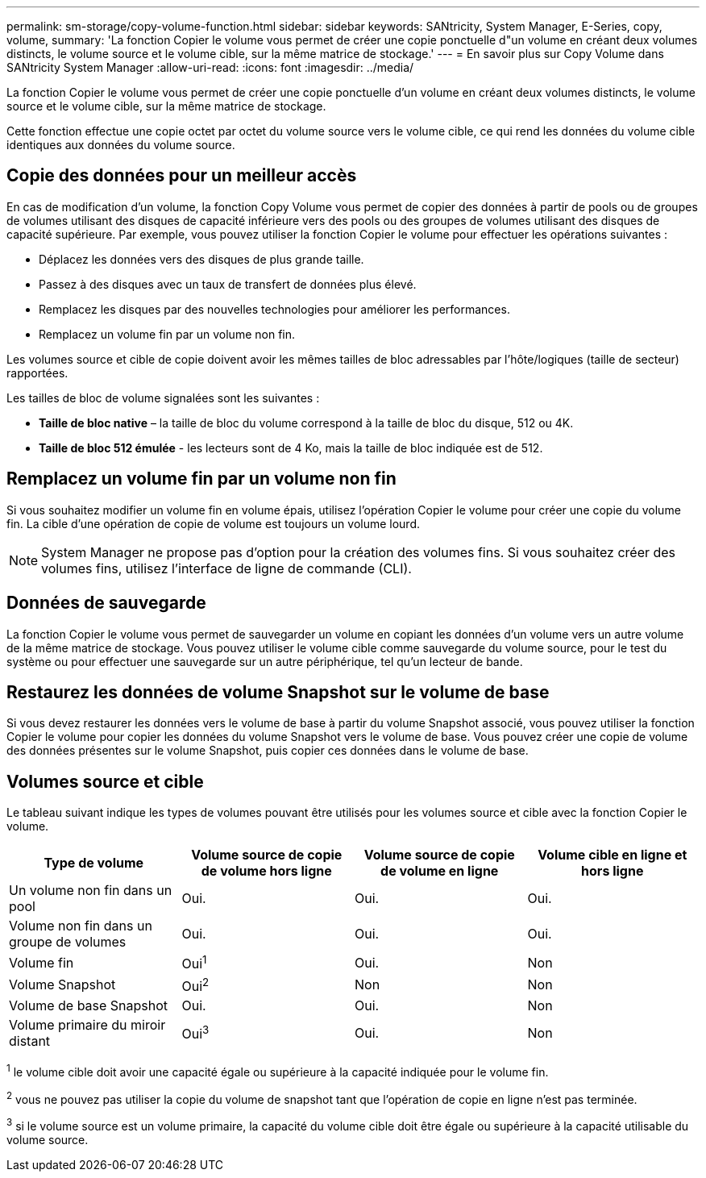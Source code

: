 ---
permalink: sm-storage/copy-volume-function.html 
sidebar: sidebar 
keywords: SANtricity, System Manager, E-Series, copy, volume, 
summary: 'La fonction Copier le volume vous permet de créer une copie ponctuelle d"un volume en créant deux volumes distincts, le volume source et le volume cible, sur la même matrice de stockage.' 
---
= En savoir plus sur Copy Volume dans SANtricity System Manager
:allow-uri-read: 
:icons: font
:imagesdir: ../media/


[role="lead"]
La fonction Copier le volume vous permet de créer une copie ponctuelle d'un volume en créant deux volumes distincts, le volume source et le volume cible, sur la même matrice de stockage.

Cette fonction effectue une copie octet par octet du volume source vers le volume cible, ce qui rend les données du volume cible identiques aux données du volume source.



== Copie des données pour un meilleur accès

En cas de modification d'un volume, la fonction Copy Volume vous permet de copier des données à partir de pools ou de groupes de volumes utilisant des disques de capacité inférieure vers des pools ou des groupes de volumes utilisant des disques de capacité supérieure. Par exemple, vous pouvez utiliser la fonction Copier le volume pour effectuer les opérations suivantes :

* Déplacez les données vers des disques de plus grande taille.
* Passez à des disques avec un taux de transfert de données plus élevé.
* Remplacez les disques par des nouvelles technologies pour améliorer les performances.
* Remplacez un volume fin par un volume non fin.


Les volumes source et cible de copie doivent avoir les mêmes tailles de bloc adressables par l'hôte/logiques (taille de secteur) rapportées.

Les tailles de bloc de volume signalées sont les suivantes :

* *Taille de bloc native* – la taille de bloc du volume correspond à la taille de bloc du disque, 512 ou 4K.
* *Taille de bloc 512 émulée* - les lecteurs sont de 4 Ko, mais la taille de bloc indiquée est de 512.




== Remplacez un volume fin par un volume non fin

Si vous souhaitez modifier un volume fin en volume épais, utilisez l'opération Copier le volume pour créer une copie du volume fin. La cible d'une opération de copie de volume est toujours un volume lourd.

[NOTE]
====
System Manager ne propose pas d'option pour la création des volumes fins. Si vous souhaitez créer des volumes fins, utilisez l'interface de ligne de commande (CLI).

====


== Données de sauvegarde

La fonction Copier le volume vous permet de sauvegarder un volume en copiant les données d'un volume vers un autre volume de la même matrice de stockage. Vous pouvez utiliser le volume cible comme sauvegarde du volume source, pour le test du système ou pour effectuer une sauvegarde sur un autre périphérique, tel qu'un lecteur de bande.



== Restaurez les données de volume Snapshot sur le volume de base

Si vous devez restaurer les données vers le volume de base à partir du volume Snapshot associé, vous pouvez utiliser la fonction Copier le volume pour copier les données du volume Snapshot vers le volume de base. Vous pouvez créer une copie de volume des données présentes sur le volume Snapshot, puis copier ces données dans le volume de base.



== Volumes source et cible

Le tableau suivant indique les types de volumes pouvant être utilisés pour les volumes source et cible avec la fonction Copier le volume.

[cols="1a,1a,1a,1a"]
|===
| Type de volume | Volume source de copie de volume hors ligne | Volume source de copie de volume en ligne | Volume cible en ligne et hors ligne 


 a| 
Un volume non fin dans un pool
 a| 
Oui.
 a| 
Oui.
 a| 
Oui.



 a| 
Volume non fin dans un groupe de volumes
 a| 
Oui.
 a| 
Oui.
 a| 
Oui.



 a| 
Volume fin
 a| 
Oui^1^
 a| 
Oui.
 a| 
Non



 a| 
Volume Snapshot
 a| 
Oui^2^
 a| 
Non
 a| 
Non



 a| 
Volume de base Snapshot
 a| 
Oui.
 a| 
Oui.
 a| 
Non



 a| 
Volume primaire du miroir distant
 a| 
Oui^3^
 a| 
Oui.
 a| 
Non

|===
^1^ le volume cible doit avoir une capacité égale ou supérieure à la capacité indiquée pour le volume fin.

^2^ vous ne pouvez pas utiliser la copie du volume de snapshot tant que l'opération de copie en ligne n'est pas terminée.

^3^ si le volume source est un volume primaire, la capacité du volume cible doit être égale ou supérieure à la capacité utilisable du volume source.

